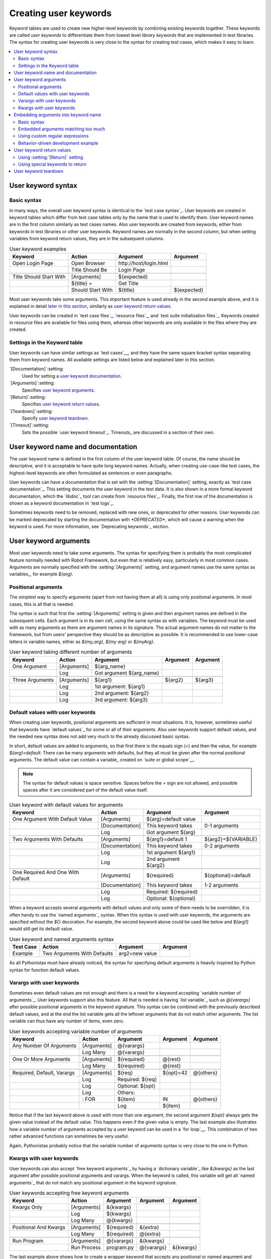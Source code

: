 Creating user keywords
======================

Keyword tables are used to create new higher-level keywords by
combining existing keywords together. These keywords are called *user
keywords* to differentiate them from lowest level *library keywords*
that are implemented in test libraries. The syntax for creating user
keywords is very close to the syntax for creating test cases, which
makes it easy to learn.

.. contents::
   :depth: 2
   :local:

User keyword syntax
-------------------

Basic syntax
~~~~~~~~~~~~

In many ways, the overall user keyword syntax is identical to the
`test case syntax`_.  User keywords are created in keyword tables
which differ from test case tables only by the name that is used to
identify them. User keyword names are in the first column similarly as
test cases names. Also user keywords are created from keywords, either
from keywords in test libraries or other user keywords. Keyword names
are normally in the second column, but when setting variables from
keyword return values, they are in the subsequent columns.

.. table:: User keyword examples
   :class: example

   =======================  =================  =======================  ===========
           Keyword               Action               Argument           Argument
   =======================  =================  =======================  ===========
   Open Login Page          Open Browser       \http://host/login.html
   \                        Title Should Be    Login Page
   \
   Title Should Start With  [Arguments]        ${expected}
   \                        ${title} =         Get Title
   \                        Should Start With  ${title}                 ${expected}
   =======================  =================  =======================  ===========

Most user keywords take some arguments. This important feature is used
already in the second example above, and it is explained in detail
`later in this section`__, similarly as `user keyword return
values`_.

__ `User keyword arguments`_

User keywords can be created in `test case files`_, `resource files`_,
and `test suite initialization files`_. Keywords created in resource
files are available for files using them, whereas other keywords are
only available in the files where they are created.

Settings in the Keyword table
~~~~~~~~~~~~~~~~~~~~~~~~~~~~~

User keywords can have similar settings as `test cases`__, and they
have the same square bracket syntax separating them from keyword
names. All available settings are listed below and explained later in
this section.

`[Documentation]`:setting:
   Used for setting a `user keyword documentation`_.

`[Arguments]`:setting:
   Specifies `user keyword arguments`_.

`[Return]`:setting:
   Specifies `user keyword return values`_.

`[Teardown]`:setting:
   Specify `user keyword teardown`_.

`[Timeout]`:setting:
   Sets the possible `user keyword timeout`_. Timeouts_ are discussed
   in a section of their own.

__ `Settings in the test case table`_

.. _User keyword documentation:

User keyword name and documentation
-----------------------------------

The user keyword name is defined in the first column of the user
keyword table. Of course, the name should be descriptive, and it is
acceptable to have quite long keyword names. Actually, when creating
use-case-like test cases, the highest-level keywords are often
formulated as sentences or even paragraphs.

User keywords can have a documentation that is set with the
:setting:`[Documentation]` setting, exactly as `test case
documentation`_. This setting documents the user keyword in the test
data. It is also shown in a more formal keyword documentation, which
the `libdoc`_ tool can create from `resource files`_. Finally, the
first row of the documentation is shown as a keyword documentation in
`test logs`_.

Sometimes keywords need to be removed, replaced with new ones, or
deprecated for other reasons.  User keywords can be marked deprecated
by starting the documentation with `*DEPRECATED*`, which will
cause a warning when the keyword is used. For more information, see
`Deprecating keywords`_ section.

User keyword arguments
----------------------

Most user keywords need to take some arguments. The syntax for
specifying them is probably the most complicated feature normally
needed with Robot Framework, but even that is relatively easy,
particularly in most common cases. Arguments are normally specified with
the :setting:`[Arguments]` setting, and argument names use the same
syntax as variables_, for example `${arg}`.

Positional arguments
~~~~~~~~~~~~~~~~~~~~

The simplest way to specify arguments (apart from not having them at all)
is using only positional arguments. In most cases, this is all
that is needed.

The syntax is such that first the :setting:`[Arguments]` setting is
given and then argument names are defined in the subsequent
cells. Each argument is in its own cell, using the same syntax as with
variables. The keyword must be used with as many arguments as there
are argument names in its signature. The actual argument names do not
matter to the framework, but from users' perspective they should
be as descriptive as possible. It is recommended
to use lower-case letters in variable names, either as
`${my_arg}`, `${my arg}` or `${myArg}`.

.. table:: User keyword taking different number of arguments
   :class: example

   ===============  ===========  ========================  ==========  ==========
       Keyword        Action             Argument           Argument    Argument
   ===============  ===========  ========================  ==========  ==========
   One Argument     [Arguments]  ${arg_name}
   \                Log          Got argument ${arg_name}
   \
   Three Arguments  [Arguments]  ${arg1}                   ${arg2}     ${arg3}
   \                Log          1st argument: ${arg1}
   \                Log          2nd argument: ${arg2}
   \                Log          3rd argument: ${arg3}
   ===============  ===========  ========================  ==========  ==========

Default values with user keywords
~~~~~~~~~~~~~~~~~~~~~~~~~~~~~~~~~

When creating user keywords, positional arguments are sufficient in
most situations. It is, however, sometimes useful that keywords have
`default values`_ for some or all of their arguments. Also user keywords
support default values, and the needed new syntax does not add very much
to the already discussed basic syntax.

In short, default values are added to arguments, so that first there is
the equals sign (`=`) and then the value, for example `${arg}=default`.
There can be many arguments with defaults, but they all must be given after
the normal positional arguments. The default value can contain a variable_
created on `suite or global scope`__.

.. note:: The syntax for default values is space sensitive. Spaces
          before the `=` sign are not allowed, and possible spaces
          after it are considered part of the default value itself.

.. table:: User keyword with default values for arguments
   :class: example

   =================================  ===============  =====================  ===================
                 Keyword                   Action             Argument              Argument
   =================================  ===============  =====================  ===================
   One Argument With Default Value    [Arguments]      ${arg}=default value
   \                                  [Documentation]  This keyword takes     0-1 arguments
   \                                  Log              Got argument ${arg}
   \
   Two Arguments With Defaults        [Arguments]      ${arg1}=default 1      ${arg2}=${VARIABLE}
   \                                  [Documentation]  This keyword takes     0-2 arguments
   \                                  Log              1st argument ${arg1}
   \                                  Log              2nd argument ${arg2}
   \
   One Required And One With Default  [Arguments]      ${required}            ${optional}=default
   \                                  [Documentation]  This keyword takes     1-2 arguments
   \                                  Log              Required: ${required}
   \                                  Log              Optional: ${optional}
   =================================  ===============  =====================  ===================

When a keyword accepts several arguments with default values and only
some of them needs to be overridden, it is often handy to use the
`named arguments`_ syntax. When this syntax is used with user
keywords, the arguments are specified without the `${}`
decoration. For example, the second keyword above could be used like
below and `${arg1}` would still get its default value.

.. table:: User keyword and named arguments syntax
   :class: example

   =============  ===========================  ==============  ============
     Test Case               Action               Argument       Argument
   =============  ===========================  ==============  ============
   Example        Two Arguments With Defaults  arg2=new value
   =============  ===========================  ==============  ============

As all Pythonistas must have already noticed, the syntax for
specifying default arguments is heavily inspired by Python syntax for
function default values.

__ `Variable priorities and scopes`_

Varargs with user keywords
~~~~~~~~~~~~~~~~~~~~~~~~~~

Sometimes even default values are not enough and there is a need
for a keyword accepting `variable number of arguments`_. User keywords
support also this feature. All that is needed is having `list variable`_ such
as `@{varargs}` after possible positional arguments in the keyword signature.
This syntax can be combined with the previously described default values, and
at the end the list variable gets all the leftover arguments that do not match
other arguments. The list variable can thus have any number of items, even zero.

.. table:: User keywords accepting variable number of arguments
   :class: example

   ===========================  =============  ================  ============  ============
              Keyword               Action         Argument        Argument      Argument
   ===========================  =============  ================  ============  ============
   Any Number Of Arguments      [Arguments]    @{varargs}
   \                            Log Many       @{varargs}
   \
   One Or More Arguments        [Arguments]    ${required}       @{rest}
   \                            Log Many       ${required}       @{rest}
   \
   Required, Default, Varargs   [Arguments]    ${req}            ${opt}=42     @{others}
   \                            Log            Required: ${req}
   \                            Log            Optional: ${opt}
   \                            Log            Others:
   \                            : FOR          ${item}           IN            @{others}
   \                                           Log               ${item}
   ===========================  =============  ================  ============  ============

Notice that if the last keyword above is used with more than one
argument, the second argument `${opt}` always gets the given
value instead of the default value. This happens even if the given
value is empty. The last example also illustrates how a variable
number of arguments accepted by a user keyword can be used in a `for
loop`__. This combination of two rather advanced functions can
sometimes be very useful.

Again, Pythonistas probably notice that the variable number of
arguments syntax is very close to the one in Python.

__ `for loops`_

Kwargs with user keywords
~~~~~~~~~~~~~~~~~~~~~~~~~

User keywords can also accept `free keyword arguments`_ by having a `dictionary
variable`_ like `&{kwargs}` as the last argument after possible positional
arguments and varargs. When the keyword is called, this variable will get all
`named arguments`_ that do not match any positional argument in the keyword
signature.

.. table:: User keywords accepting free keyword arguments
   :class: example

   ===========================  =============  ============  ============  ============
              Keyword               Action       Argument      Argument      Argument
   ===========================  =============  ============  ============  ============
   Kwargs Only                  [Arguments]    &{kwargs}
   \                            Log            ${kwargs}
   \                            Log Many       @{kwargs}
   \
   Positional And Kwargs        [Arguments]    ${required}   &{extra}
   \                            Log Many       ${required}   @{extra}
   \
   Run Program                  [Arguments]    @{varargs}    &{kwargs}
   \                            Run Process    program.py    @{varargs}    &{kwargs}
   ===========================  =============  ============  ============  ============

The last example above shows how to create a wrapper keyword that
accepts any positional or named argument and passes them forward.
See `kwargs examples`_ for a full example with same keyword.

Also kwargs support with user keywords works very similarly as kwargs work
in Python. In the signature and also when passing arguments forward,
`&{kwargs}` is pretty much the same as Python's `**kwargs`.

.. _Embedded argument syntax:

Embedding arguments into keyword name
-------------------------------------

Robot Framework has also another approach to pass arguments to user
keywords than specifying them in cells after the keyword name as
explained in the previous section. This method is based on embedding
the arguments directly into the keyword name, and its main benefit is
making it easier to use real and clear sentences as keywords.

Basic syntax
~~~~~~~~~~~~

It has always been possible to use keywords like :name:`Select dog
from list` and :name:`Selects cat from list`, but all such keywords
must have been implemented separately. The idea of embedding arguments
into the keyword name is that all you need is a keyword with name like
:name:`Select ${animal} from list`.

.. table:: An example keyword with arguments embedded into its name
   :class: example

   ===========================  =====================  =============  ============
              Keyword                   Action            Argument      Argument
   ===========================  =====================  =============  ============
   Select ${animal} from list   Open Page              Pet Selection
   \                            Select Item From List  animal_list    ${animal}
   ===========================  =====================  =============  ============

Keywords using embedded arguments cannot take any "normal" arguments
(specified with :setting:`[Arguments]` setting) but otherwise they are
created just like other user keywords. The arguments used in the name
will naturally be available inside the keyword and they have different
value depending on how the keyword is called. For example,
`${animal}` in the previous has value `dog` if the keyword
is used like :name:`Select dog from list`. Obviously it is not
mandatory to use all these arguments inside the keyword, and they can
thus be used as wildcards.

These kind of keywords are also used the same way as other keywords
except that spaces and underscores are not ignored in their
names. They are, however, case-insensitive like other keywords. For
example, the keyword in the example above could be used like
:name:`select x from list`, but not like :name:`Select x fromlist`.

Embedded arguments do not support default values or variable number of
arguments like normal arguments do. Using variables when
calling these keywords is possible but that can reduce readability.
Notice also that embedded arguments only work with user keywords.

Embedded arguments matching too much
~~~~~~~~~~~~~~~~~~~~~~~~~~~~~~~~~~~~

One tricky part in using embedded arguments is making sure that the
values used when calling the keyword match the correct arguments. This
is a problem especially if there are multiple arguments and characters
separating them may also appear in the given values. For example,
keyword :name:`Select ${city} ${team}` does not work correctly if used
with city containing too parts like :name:`Select Los Angeles Lakers`.

An easy solution to this problem is quoting the arguments (e.g.
:name:`Select "${city}" "${team}"`) and using the keyword in quoted
format (e.g. :name:`Select "Los Angeles" "Lakers"`). This approach is
not enough to resolve all this kind of conflicts, though, but it is
still highly recommended because it makes arguments stand out from
rest of the keyword. A more powerful but also more complicated
solution, `using custom regular expressions`_ when defining variables,
is explained in the next section. Finally, if things get complicated,
it might be a better idea to use normal positional arguments instead.

The problem of arguments matching too much occurs often when creating
keywords that `ignore given/when/then/and/but prefixes`__ . For example,
:name:`${name} goes home` matches :name:`Given Janne goes home` so
that `${name}` gets value `Given Janne`. Quotes around the
argument, like in :name:`"${name}" goes home`, resolve this problem
easily.

__ `Ignoring Given/When/Then/And/But prefixes`_

Using custom regular expressions
~~~~~~~~~~~~~~~~~~~~~~~~~~~~~~~~
When keywords with embedded arguments are called, the values are
matched internally using `regular expressions`__
(regexps for short). The default logic goes so that every argument in
the name is replaced with a pattern `.*?` that basically matches
any string. This logic works fairly well normally, but as just
discussed above, sometimes keywords `match more than
intended`__. Quoting or otherwise separating arguments from the other
text can help but, for example, the test below fails because keyword
:name:`I execute "ls" with "-lh"` matches both of the defined
keywords.

.. table:: Embedded arguments match too much
   :class: example

   ============================  ===============================
             Test Case                         Step
   ============================  ===============================
   Example                       I execute "ls"
   \                             I execute "ls" with "-lh"
   ============================  ===============================

.. table::
   :class: example

   =================================  ==========  ==============  ==========
                Keyword                  Action      Argument      Argument
   =================================  ==========  ==============  ==========
   I execute "${cmd}"                 Run         ${cmd}
   I execute "${cmd}" with "${opts}"  Run         ${cmd} ${opts}
   =================================  ==========  ==============  ==========

A solution to this problem is using a custom regular expression that
makes sure that the keyword matches only what it should in that
particular context. To be able to use this feature, and to fully
understand the examples in this section, you need to understand at
least the basics of the regular expression syntax.

A custom embedded argument regular expression is defined after the
base name of the argument so that the argument and the regexp are
separated with a colon. For example, an argument that should match
only numbers can be defined like `${arg:\d+}`. Using custom
regular expressions is illustrated by the examples below.

.. table:: Using custom regular expressions with embedded arguments
   :class: example

   ============================  ===============================
             Test Case                         Step
   ============================  ===============================
   Example                       I execute "ls"
   \                             I execute "ls" with "-lh"
   \                             I type 1 + 2
   \                             I type 53 - 11
   \                             Today is 2011-06-27
   ============================  ===============================

.. table::
   :class: example

   ===========================================  ============  ==============  ===========  ==========
                Keyword                            Action        Argument      Argument     Argument
   ===========================================  ============  ==============  ===========  ==========
   I execute "${cmd:[^"]+}"                     Run           ${cmd}
   I execute "${cmd}" with "${opts}"            Run           ${cmd} ${opts}
   I type ${a:\\d+} ${operator:[+-]} ${b:\\d+}  Calculate     ${a}            ${operator}  ${b}
   Today is ${date:\\d{4\\}-\\d{2\\}-\\d{2\\}}  Log           ${date}
   ===========================================  ============  ==============  ===========  ==========

In the above example keyword :name:`I execute "ls" with "-lh"` matches
only :name:`I execute "${cmd}" with "${opts}"`. That is guaranteed
because the custom regular expression `[^"]+` in :name:`I execute
"${cmd:[^"]}"` means that a matching argument cannot contain any
quotes. In this case there is no need to add custom regexps to the
other :name:`I execute` variant.

.. tip:: If you quote arguments, using regular expression `[^"]+`
         guarantees that the argument matches only until the first
         closing quote.

Supported regular expression syntax
'''''''''''''''''''''''''''''''''''

Being implemented with Python, Robot Framework naturally uses Python's
:name:`re` module that has pretty standard `regular expressions
syntax`__. This syntax is otherwise fully supported with embedded
arguments, but regexp extensions in format `(?...)` cannot be
used. Notice also that matching embedded arguments is done
case-insensitively. If the regular expression syntax is invalid,
creating the keyword fails with an error visible in `test execution
errors`__.

Escaping special characters
'''''''''''''''''''''''''''

There are some special characters that need to be escaped when used in
the custom embedded arguments regexp. First of all, possible closing
curly braces (`}`) in the pattern need to be escaped with a single backslash
(`\}`) because otherwise the argument would end already there. This is
illustrated in the previous example with keyword
:name:`Today is ${date:\\d{4\\}-\\d{2\\}-\\d{2\\}}`.

Backslash (:codesc:`\\`) is a special character in Python regular
expression syntax and thus needs to be escaped if you want to have a
literal backslash character. The safest escape sequence in this case
is four backslashes (`\\\\`) but, depending on the next
character, also two backslashes may be enough.

Notice also that keyword names and possible embedded arguments in them
should *not* be escaped using the normal `test data escaping
rules`__. This means that, for example, backslashes in expressions
like `${name:\w+}` should not be escaped.

Using variables with custom embedded argument regular expressions
'''''''''''''''''''''''''''''''''''''''''''''''''''''''''''''''''

Whenever custom embedded argument regular expressions are used, Robot
Framework automatically enhances the specified regexps so that they
match variables in addition to the text matching the pattern. This
means that it is always possible to use variables with keywords having
embedded arguments. For example, the following test case would pass
using the keywords from the earlier example.

.. table:: Using variables with custom regular expressions
   :class: example

   =================  =================
        Variable            Value
   =================  =================
   ${DATE}            2011-06-27
   =================  =================

.. table::
   :class: example

   ============================  ===============================
             Test Case                         Step
   ============================  ===============================
   Example                       I type ${1} + ${2}
   \                             Today is ${DATE}
   ============================  ===============================

A drawback of variables automatically matching custom regular
expressions is that it is possible that the value the keyword gets
does not actually match the specified regexp. For example, variable
`${DATE}` in the above example could contain any value and
:name:`Today is ${DATE}` would still match the same keyword.

__ http://en.wikipedia.org/wiki/Regular_expression
__ `Embedded arguments matching too much`_
__ https://docs.python.org/2/library/re.html
__ `Errors and warnings during execution`_
__ Escaping_

Behavior-driven development example
~~~~~~~~~~~~~~~~~~~~~~~~~~~~~~~~~~~

The biggest benefit of having arguments as part of the keyword name is that it
makes it easier to use higher-level sentence-like keywords when writing test
cases in `behavior-driven style`_. The example below illustrates this. Notice
also that prefixes :name:`Given`, :name:`When` and :name:`Then` are `left out
of the keyword definitions`__.

.. table:: Embedded arguments used by BDD style tests
   :class: example

   ============================  ===============================
             Test Case                         Step
   ============================  ===============================
   Add two numbers               Given I have Calculator open
   \                             When I add 2 and 40
   \                             Then result should be 42
   \
   Add negative numbers          Given I have Calculator open
   \                             When I add 1 and -2
   \                             Then result should be -1
   ============================  ===============================

.. table::
   :class: example

   ======================================  ===============  ============  ============
                  Keyword                       Action        Argument      Argument
   ======================================  ===============  ============  ============
   I have ${program} open                  Start Program    ${program}
   \
   I add ${number 1} and ${number 2}       Input Number     ${number 1}
   \                                       Push Button      \+
   \                                       Input Number     ${number 2}
   \                                       Push Button      \=
   \
   Result should be ${expected}            ${result} =      Get Result
   \                                       Should Be Equal  ${result}     ${expected}
   ======================================  ===============  ============  ============

.. note:: Embedded arguments feature in Robot Framework is inspired by
          how *step definitions* are created in a popular BDD tool Cucumber__.

__ `Ignoring Given/When/Then/And/But prefixes`_
__ http://cukes.info

User keyword return values
--------------------------

Similarly as library keywords, also user keywords can return
values. Typically return values are defined with the :setting:`[Return]`
setting, but it is also possible to use BuiltIn_ keywords
:name:`Return From Keyword` and :name:`Return From Keyword If`.
Regardless how values are returned, they can be `assigned to variables`__
in test cases and in other user keywords.

__ `Return values from keywords`_

Using :setting:`[Return]` setting
~~~~~~~~~~~~~~~~~~~~~~~~~~~~~~~~~

The most common case is that  a user keyword returns one value and it is
assigned to a scalar variable. When using the :setting:`[Return]` setting, this is
done by having the return value in the next cell after the setting.

User keywords can also return several values, which can then be assigned into
several scalar variables at once, to a list variable, or to scalar variables
and a list variable. Several values can be returned simply by
specifying those values in different cells after the :setting:`[Return]` setting.

.. table:: User keywords returning values using :setting:`[Return]` setting
   :class: example

   ================  ============  ===================  ===================  ===================
       Test Case        Action         Argument              Argument            Argument
   ================  ============  ===================  ===================  ===================
   One Return Value  ${ret} =      Return One Value     argument
   \                 Some Keyword  ${ret}
   \
   Multiple Values   ${a}          ${b}                 ${c} =               Return Three Values
   \                 @{list} =     Return Three Values
   \                 ${scalar}     @{rest} =            Return Three Values
   ================  ============  ===================  ===================  ===================

.. table::
   :class: example

   ===================  ============  ==============  ===========  ==========
         Keyword           Action        Argument       Argument    Argument
   ===================  ============  ==============  ===========  ==========
   Return One Value     [Arguments]   ${arg}
   \                    Do Something  ${arg}
   \                    ${value} =    Get Some Value
   \                    [Return]      ${value}
   \
   Return Three Values  [Return]      foo             bar          zap
   ===================  ============  ==============  ===========  ==========

Using special keywords to return
~~~~~~~~~~~~~~~~~~~~~~~~~~~~~~~~

BuiltIn_ keywords :name:`Return From Keyword` and :name:`Return From Keyword If`
allow returning from a user keyword conditionally in the middle of the keyword.
Both of them also accept optional return values that are handled exactly like
with the :setting:`[Return]` setting discussed above.

The first example below is functionally identical to the previous
:setting:`[Return]` setting example. The second, and more advanced, example
demonstrates returning conditionally inside a `for loop`_.

.. table:: User keywords returning values using special keywords
   :class: example

   ================  ===============  ================  ============  ========
      Test Case          Action           Argument        Argument    Argument
   ================  ===============  ================  ============  ========
   One Return Value  ${ret} =         Return One Value  argument
   \                 Some Keyword     ${ret}
   \
   Advanced          @{list} =        Create List       foo           baz
   \                 ${index} =       Find Index        baz           @{list}
   \                 Should Be Equal  ${index}          ${1}
   \                 ${index} =       Find Index        non existing  @{list}
   \                 Should Be Equal  ${index}          ${-1}
   ================  ===============  ================  ============  ========

.. table::
   :class: example

   ================  ===================  ======================  =========================  ============
        Keyword             Action                Argument                 Argument           Argument
   ================  ===================  ======================  =========================  ============
   Return One Value  [Arguments]          ${arg}
   \                 Do Something         ${arg}
   \                 ${value} =           Get Some Value
   \                 Return From Keyword  ${value}
   \                 Fail                 This is not executed
   \
   Find Index        [Arguments]          ${element}              @{items}
   \                 ${index}=            Set Variable            ${0}
   \                 :FOR                 ${item}                 IN                         @{items}
   \                                      Return From Keyword If  '${item}' == '${element}'  ${index}
   \                                      ${index}=               Set Variable               ${index + 1}
   \                 Return From Keyword  ${-1}                   # Could also use [Return]
   ================  ===================  ======================  =========================  ============

.. note:: Both :name:`Return From Keyword` and :name:`Return From Keyword If`
          are available since Robot Framework 2.8.

User keyword teardown
---------------------

User keywords may have a teardown defined using :setting:`[Teardown]` setting.

Keyword teardown works much in the same way as a `test case
teardown`__.  Most importantly, the teardown is always a single
keyword, although it can be another user keyword, and it gets executed
also when the user keyword fails. In addition, all steps of the
teardown are executed even if one of them fails. However, a failure in
keyword teardown will fail the test case and subsequent steps in the
test are not run. The name of the keyword to be executed as a teardown
can also be a variable.

.. table::
   :class: example

   ==================  ===============  ===================  ==================
     User Keyword           Action            Argument            Argument
   ==================  ===============  ===================  ==================
   With Teardown       Do Something
   \                   [Teardown]       Log                  keyword teardown
   \
   Using variables     [Documentation]  Teardown given as    variable
   \                   Do Something
   \                   [Teardown]       ${TEARDOWN}
   ==================  ===============  ===================  ==================

__ `test setup and teardown`_
